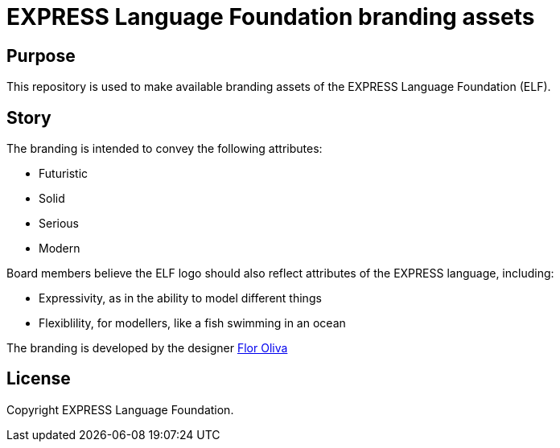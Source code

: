 = EXPRESS Language Foundation branding assets

== Purpose

This repository is used to make available branding assets of the
EXPRESS Language Foundation (ELF).

== Story

The branding is intended to convey the following attributes:

* Futuristic
* Solid
* Serious
* Modern

Board members believe the ELF logo should also reflect attributes of
the EXPRESS language, including:

* Expressivity, as in the ability to model different things
* Flexiblility, for modellers, like a fish swimming in an ocean

The branding is developed by the designer
http://www.floroliva.com.ar[Flor Oliva] 

== License

Copyright EXPRESS Language Foundation.

